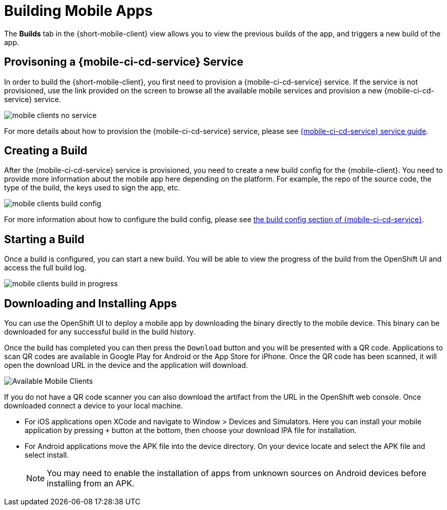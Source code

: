 

= Building Mobile Apps

The *Builds* tab in the {short-mobile-client} view allows you to view the previous builds of the app, and triggers a new build of the app.

== Provisoning a {mobile-ci-cd-service} Service

In order to build the {short-mobile-client}, you first need to provision a {mobile-ci-cd-service} service. If the service is not provisioned, use the link provided on the screen to browse all the available mobile services and provision a new {mobile-ci-cd-service} service.

image:mobile-clients-no-service.png[]

For more details about how to provision the {mobile-ci-cd-service} service, please see xref:mobile-cicd.adoc[{mobile-ci-cd-service} service guide].

== Creating a Build

After the {mobile-ci-cd-service} service is provisioned, you need to create a new build config for the {mobile-client}. You need to provide more information about the mobile app here depending on the platform. For example, the repo of the source code, the type of the build, the keys used to sign the app, etc.

image:mobile-clients-build-config.png[]

For more information about how to configure the build config, please see xref:mobile-cicd.adoc#build-config[the build config section of {mobile-ci-cd-service}].

== Starting a Build

Once a build is configured, you can start a new build. You will be able to view the progress of the build from the OpenShift UI and access the full build log.

image:mobile-clients-build-in-progress.png[]

== Downloading and Installing Apps

You can use the OpenShift UI to deploy a mobile app by downloading the binary directly to the mobile device. This binary can be downloaded for any successful build in the build history.

Once the build has completed you can then press the `Download` button and you will be presented with a QR code. Applications to scan QR codes are available in Google Play for Android or the App Store for iPhone. Once the QR code has been scanned, it will open the download URL in the device and the application will download.

image:mobile-clients-builds-complete.png[Available Mobile Clients]

If you do not have a QR code scanner you can also download the artifact from the URL in the OpenShift web console. Once downloaded connect a device to your local machine.

* For iOS applications open XCode and navigate to Window > Devices and Simulators. Here you can install your mobile application by pressing `+` button at the bottom, then choose your download IPA file for installation.

* For Android applications move the APK file into the device directory. On your device locate and select the APK file and select install.

+
NOTE: You may need to enable the installation of apps from unknown sources on Android devices before installing from an APK.

